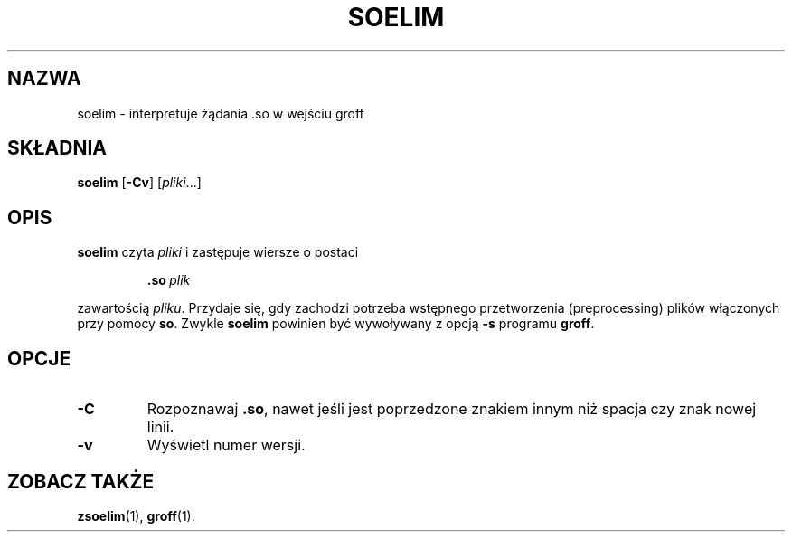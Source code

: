 .\" {PTM/WK/1999}
.ig \"-*- nroff -*-
Copyright (C) 1989-1995 Free Software Foundation, Inc.

Permission is granted to make and distribute verbatim copies of
this manual provided the copyright notice and this permission notice
are preserved on all copies.

Permission is granted to copy and distribute modified versions of this
manual under the conditions for verbatim copying, provided that the
entire resulting derived work is distributed under the terms of a
permission notice identical to this one.

Permission is granted to copy and distribute translations of this
manual into another language, under the above conditions for modified
versions, except that this permission notice may be included in
translations approved by the Free Software Foundation instead of in
the original English.
..
.TH SOELIM 1 "26 czerwca 1995" "Groff Version 1.11"
.SH NAZWA
soelim \- interpretuje żądania .so w wejściu groff
.SH SKŁADNIA
.B soelim
.RB [ -Cv ]
.RI [ pliki ...]
.SH OPIS
.B soelim
czyta
.I pliki
i zastępuje wiersze o postaci
.IP
.BI .so\  plik
.LP
zawartością \fIpliku\fR.
Przydaje się, gdy zachodzi potrzeba wstępnego przetworzenia (preprocessing)
plików włączonych przy pomocy \fBso\fR.
Zwykle \fBsoelim\fR powinien być wywoływany z opcją
.B -s
programu \fBgroff\fR.
.SH OPCJE
.TP
.B -C
Rozpoznawaj \fB.so\fR, nawet jeśli jest poprzedzone znakiem innym niż spacja
czy znak nowej linii.
.TP
.B -v
Wyświetl numer wersji.
.SH ZOBACZ TAKŻE
.BR zsoelim (1),
.BR groff (1).
